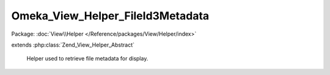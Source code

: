 ---------------------------------
Omeka_View_Helper_FileId3Metadata
---------------------------------

Package: :doc:`View\\Helper </Reference/packages/View/Helper/index>`

.. php:class:: Omeka_View_Helper_FileId3Metadata

extends :php:class:`Zend_View_Helper_Abstract`

    Helper used to retrieve file metadata for display.

    .. php:method:: fileId3Metadata($file, $options)

        :param $file:
        :param $options:

    .. php:method:: _arrayToList($array)

        :param $array:
